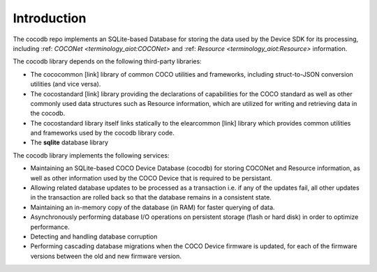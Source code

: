 .. sectionauthor:: Manav

.. _cocodb_intro:

Introduction
============

The cocodb repo implements an SQLite-based Database for storing the data used by the Device SDK for its processing, including :ref: `COCONet <terminology_aiot:COCONet>` and :ref: `Resource <terminology_aiot:Resource>` information.

The cocodb library depends on the following third-party libraries:

* The cococommon [link] library of common COCO utilities and frameworks, including struct-to-JSON conversion utilities (and vice versa). 
* The cocostandard [link] library providing the declarations of capabilities for the COCO standard as well as other commonly used data structures such as Resource information, which are utilized for writing and retrieving data in the cocodb.
* The cocostandard library itself links statically to the elearcommon [link] library which provides common utilities and frameworks used by the cocodb library code.
* The **sqlite** database library

The cocodb library implements the following services:

* Maintaining an SQLite-based COCO Device Database (cocodb) for storing COCONet and Resource information, as well as other information used by the COCO Device that is required to be persistant.
* Allowing related database updates to be processed as a transaction i.e. if any of the updates fail, all other updates in the transaction are rolled back so that the database remains in a consistent state.
* Maintaining an in-memory copy of the database (in RAM) for faster querying of data.
* Asynchronously performing database I/O operations on persistent storage (flash or hard disk) in order to optimize performance.
* Detecting and handling database corruption
* Performing cascading database migrations when the COCO Device firmware is updated, for each of the firmware versions between the old and new firmware version.

